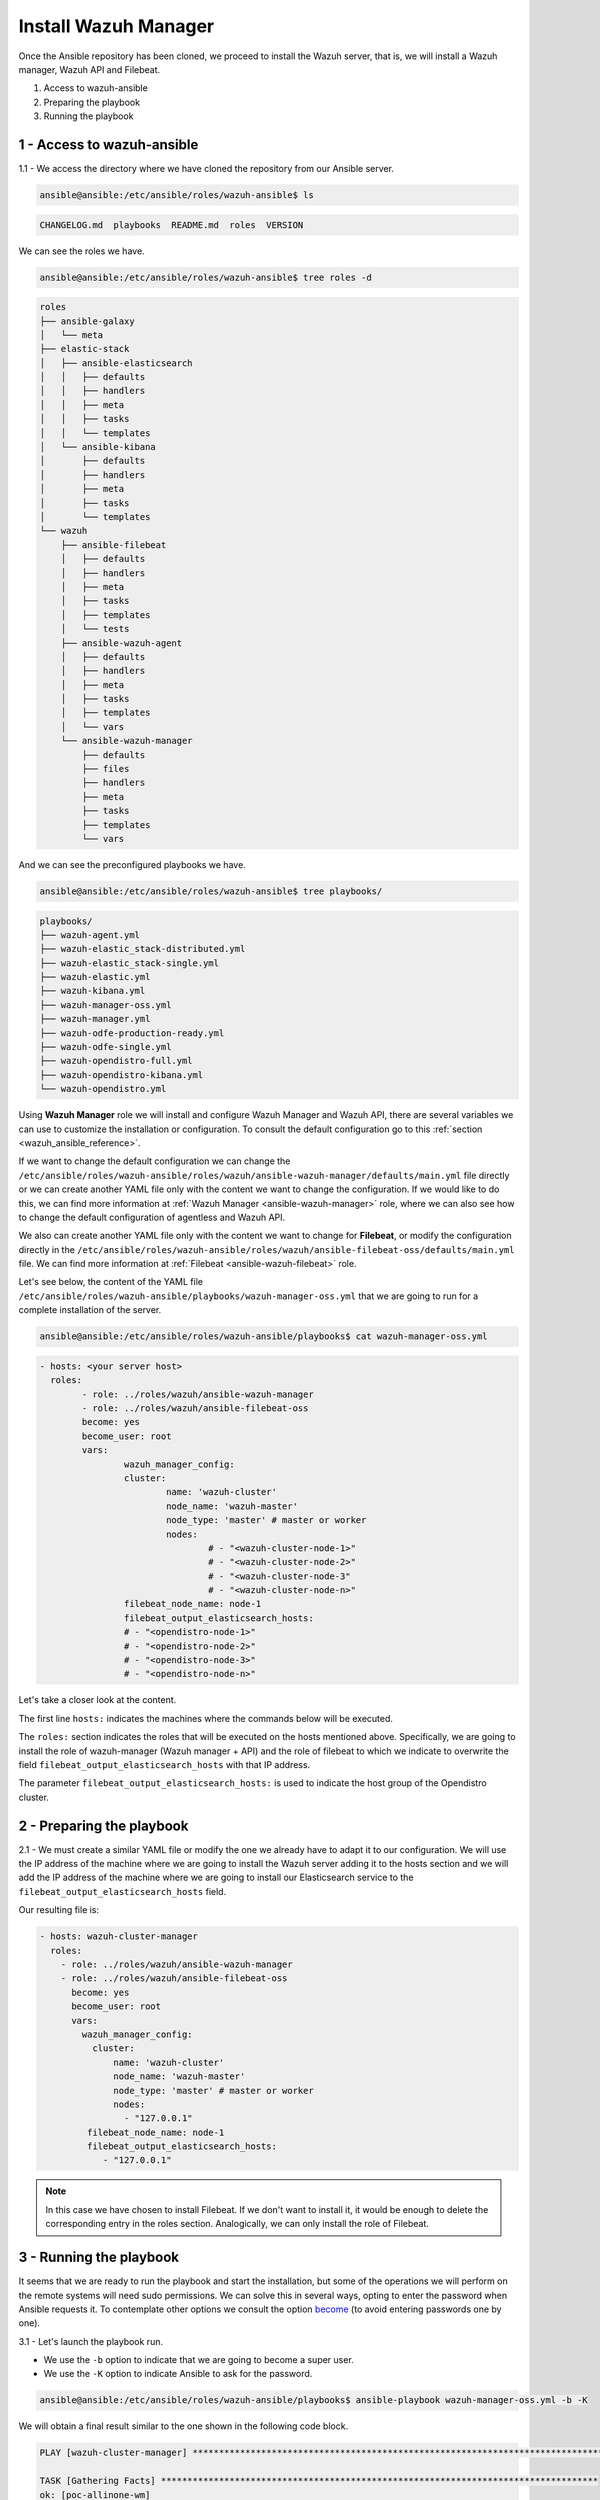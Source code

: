 .. Copyright (C) 2021 Wazuh, Inc.

.. _wazuh_ansible_wazuh_manager:

Install Wazuh Manager
=====================

Once the Ansible repository has been cloned, we proceed to install the Wazuh server, that is, we will install a Wazuh manager, Wazuh API and Filebeat.

1. Access to wazuh-ansible
2. Preparing the playbook
3. Running the playbook

1 - Access to wazuh-ansible
---------------------------

1.1 - We access the directory where we have cloned the repository from our Ansible server.

.. code-block:: console

	ansible@ansible:/etc/ansible/roles/wazuh-ansible$ ls

.. code-block:: none
	:class: output

	CHANGELOG.md  playbooks  README.md  roles  VERSION

We can see the roles we have.

.. code-block:: console

	ansible@ansible:/etc/ansible/roles/wazuh-ansible$ tree roles -d

.. code-block:: none
	:class: output

	roles
	├── ansible-galaxy
	│   └── meta
	├── elastic-stack
	│   ├── ansible-elasticsearch
	│   │   ├── defaults
	│   │   ├── handlers
	│   │   ├── meta
	│   │   ├── tasks
	│   │   └── templates
	│   └── ansible-kibana
	│       ├── defaults
	│       ├── handlers
	│       ├── meta
	│       ├── tasks
	│       └── templates
	└── wazuh
	    ├── ansible-filebeat
	    │   ├── defaults
	    │   ├── handlers
	    │   ├── meta
	    │   ├── tasks
	    │   ├── templates
	    │   └── tests
	    ├── ansible-wazuh-agent
	    │   ├── defaults
	    │   ├── handlers
	    │   ├── meta
	    │   ├── tasks
	    │   ├── templates
	    │   └── vars
	    └── ansible-wazuh-manager
	        ├── defaults
	        ├── files
	        ├── handlers
	        ├── meta
	        ├── tasks
	        ├── templates
	        └── vars

And we can see the preconfigured playbooks we have.

.. code-block:: console

	ansible@ansible:/etc/ansible/roles/wazuh-ansible$ tree playbooks/

.. code-block:: none
	:class: output

	playbooks/
	├── wazuh-agent.yml
	├── wazuh-elastic_stack-distributed.yml
	├── wazuh-elastic_stack-single.yml
	├── wazuh-elastic.yml
	├── wazuh-kibana.yml
	├── wazuh-manager-oss.yml
	├── wazuh-manager.yml
	├── wazuh-odfe-production-ready.yml
	├── wazuh-odfe-single.yml
	├── wazuh-opendistro-full.yml
	├── wazuh-opendistro-kibana.yml
	└── wazuh-opendistro.yml

Using **Wazuh Manager** role we will install and configure Wazuh Manager and Wazuh API, there are several variables we can use to customize the installation or configuration. To consult the default configuration go to this :ref:`section <wazuh_ansible_reference>`.

If we want to change the default configuration we can change the ``/etc/ansible/roles/wazuh-ansible/roles/wazuh/ansible-wazuh-manager/defaults/main.yml`` file directly or we can create another YAML file only with the content we want to change the configuration. If we would like to do this, we can find more information at :ref:`Wazuh Manager <ansible-wazuh-manager>` role, where we can also see how to change the default configuration of agentless and Wazuh API.

We also can create another YAML file only with the content we want to change for **Filebeat**, or modify the configuration directly in the ``/etc/ansible/roles/wazuh-ansible/roles/wazuh/ansible-filebeat-oss/defaults/main.yml`` file. We can find more information at :ref:`Filebeat <ansible-wazuh-filebeat>` role.

Let's see below, the content of the YAML file ``/etc/ansible/roles/wazuh-ansible/playbooks/wazuh-manager-oss.yml`` that we are going to run for a complete installation of the server.

.. code-block:: console

	ansible@ansible:/etc/ansible/roles/wazuh-ansible/playbooks$ cat wazuh-manager-oss.yml

.. code-block:: yaml
	:class: output

	- hosts: <your server host>
	  roles:
		- role: ../roles/wazuh/ansible-wazuh-manager
		- role: ../roles/wazuh/ansible-filebeat-oss
		become: yes
		become_user: root
		vars:
			wazuh_manager_config:
			cluster:
				name: 'wazuh-cluster'
				node_name: 'wazuh-master'
				node_type: 'master' # master or worker
				nodes:
					# - "<wazuh-cluster-node-1>"
					# - "<wazuh-cluster-node-2>"
					# - "<wazuh-cluster-node-3"
					# - "<wazuh-cluster-node-n>"
			filebeat_node_name: node-1
			filebeat_output_elasticsearch_hosts:
			# - "<opendistro-node-1>"
			# - "<opendistro-node-2>"
			# - "<opendistro-node-3>"
			# - "<opendistro-node-n>"

Let's take a closer look at the content.

The first line ``hosts:`` indicates the machines where the commands below will be executed.

The ``roles:`` section indicates the roles that will be executed on the hosts mentioned above. Specifically, we are going to install the role of wazuh-manager (Wazuh manager + API) and the role of filebeat to which we indicate to overwrite the field ``filebeat_output_elasticsearch_hosts`` with that IP address.

The parameter ``filebeat_output_elasticsearch_hosts:`` is used to indicate the host group of the Opendistro cluster.

2 - Preparing the playbook
--------------------------

2.1 - We must create a similar YAML file or modify the one we already have to adapt it to our configuration. We will use the IP address of the machine where we are going to install the Wazuh server adding it to the hosts section and we will add the IP address of the machine where we are going to install our Elasticsearch service to the ``filebeat_output_elasticsearch_hosts`` field.

Our resulting file is:

.. code-block:: yaml

    - hosts: wazuh-cluster-manager
      roles:
        - role: ../roles/wazuh/ansible-wazuh-manager
        - role: ../roles/wazuh/ansible-filebeat-oss
          become: yes
          become_user: root
          vars:
            wazuh_manager_config:
              cluster:
                  name: 'wazuh-cluster'
                  node_name: 'wazuh-master'
                  node_type: 'master' # master or worker
                  nodes:
                    - "127.0.0.1"
             filebeat_node_name: node-1
             filebeat_output_elasticsearch_hosts:
                - "127.0.0.1"

.. note::

	In this case we have chosen to install Filebeat. If we don't want to install it, it would be enough to delete the corresponding entry in the roles section.
	Analogically, we can only install the role of Filebeat.

3 - Running the playbook
------------------------

It seems that we are ready to run the playbook and start the installation, but some of the operations we will perform on the remote systems will need sudo permissions. We can solve this in several ways, opting to enter the password when Ansible requests it. To contemplate other options we consult the option `become <https://docs.ansible.com/ansible/latest/user_guide/become.html#id1>`_ (to avoid entering passwords one by one).

3.1 - Let's launch the playbook run.

- We use the ``-b`` option to indicate that we are going to become a super user.
- We use the ``-K`` option to indicate Ansible to ask for the password.

.. code-block:: console

	ansible@ansible:/etc/ansible/roles/wazuh-ansible/playbooks$ ansible-playbook wazuh-manager-oss.yml -b -K

We will obtain a final result similar to the one shown in the following code block.

.. code-block:: none
	:class: output

	PLAY [wazuh-cluster-manager] *********************************************************************************

	TASK [Gathering Facts] ***********************************************************************************
	ok: [poc-allinone-wm]

	TASK [../roles/wazuh/ansible-wazuh-manager : Overlay wazuh_manager_config on top of defaults] ************
	ok: [poc-allinone-wm]

	TASK [../roles/wazuh/ansible-wazuh-manager : Install dependencies] ***************************************
	changed: [poc-allinone-wm]

	TASK [../roles/wazuh/ansible-wazuh-manager : include_tasks] **********************************************
	skipping: [poc-allinone-wm]

	TASK [../roles/wazuh/ansible-wazuh-manager : include_tasks] **********************************************
	included: /home/nikos/workspace/work-wazuh/repos/wazuh-ansible/roles/wazuh/ansible-wazuh-manager/tasks/Debian.yml for poc-allinone-wm

	TASK [../roles/wazuh/ansible-wazuh-manager : Debian/Ubuntu | Install apt-transport-https and ca-certificates] ***
	changed: [poc-allinone-wm]

	TASK [../roles/wazuh/ansible-wazuh-manager : Debian/Ubuntu | Installing Wazuh repository key (Ubuntu 14)] ***
	skipping: [poc-allinone-wm]

	TASK [../roles/wazuh/ansible-wazuh-manager : Debian/Ubuntu | Installing Wazuh repository key] ************
	changed: [poc-allinone-wm]

	TASK [../roles/wazuh/ansible-wazuh-manager : Debian/Ubuntu | Add Wazuh repositories] *********************
	ok: [poc-allinone-wm]

	TASK [../roles/wazuh/ansible-wazuh-manager : Debian/Ubuntu | Set Distribution CIS filename for Debian/Ubuntu] ***
	ok: [poc-allinone-wm]

	TASK [../roles/wazuh/ansible-wazuh-manager : Debian/Ubuntu | Install OpenJDK-8 repo] *********************
	skipping: [poc-allinone-wm]

	TASK [../roles/wazuh/ansible-wazuh-manager : Debian/Ubuntu | Install OpenJDK 1.8] ************************
	skipping: [poc-allinone-wm]

	TASK [../roles/wazuh/ansible-wazuh-manager : Debian/Ubuntu | Install OpenScap] ***************************
	skipping: [poc-allinone-wm]

	TASK [../roles/wazuh/ansible-wazuh-manager : Debian/Ubuntu | Get OpenScap installed version] *************
	skipping: [poc-allinone-wm]

	TASK [../roles/wazuh/ansible-wazuh-manager : Debian/Ubuntu | Check OpenScap version] *********************
	skipping: [poc-allinone-wm]

	TASK [../roles/wazuh/ansible-wazuh-manager : Install dependencies to build from sources] *****************
	skipping: [poc-allinone-wm]

	TASK [../roles/wazuh/ansible-wazuh-manager : Debian/Ubuntu | Install wazuh-manager] **********************
	changed: [poc-allinone-wm]

	TASK [../roles/wazuh/ansible-wazuh-manager : include_tasks] **********************************************
	skipping: [poc-allinone-wm]

	TASK [../roles/wazuh/ansible-wazuh-manager : include_tasks] **********************************************
	skipping: [poc-allinone-wm]

	TASK [../roles/wazuh/ansible-wazuh-manager : Install expect] *********************************************
	changed: [poc-allinone-wm]

	TASK [../roles/wazuh/ansible-wazuh-manager : Generate SSL files for authd] *******************************
	skipping: [poc-allinone-wm]

	TASK [../roles/wazuh/ansible-wazuh-manager : Copy CA, SSL key and cert for authd] ************************
	skipping: [poc-allinone-wm] => (item=) 
	skipping: [poc-allinone-wm] => (item=sslmanager.cert) 
	skipping: [poc-allinone-wm] => (item=sslmanager.key) 

	TASK [../roles/wazuh/ansible-wazuh-manager : Verifying for old init authd service] ***********************
	ok: [poc-allinone-wm]

	TASK [../roles/wazuh/ansible-wazuh-manager : Verifying for old systemd authd service] ********************
	ok: [poc-allinone-wm]

	TASK [../roles/wazuh/ansible-wazuh-manager : Ensure ossec-authd service is disabled] *********************
	skipping: [poc-allinone-wm]

	TASK [../roles/wazuh/ansible-wazuh-manager : Removing old init authd services] ***************************
	skipping: [poc-allinone-wm] => (item=/etc/init.d/ossec-authd) 
	skipping: [poc-allinone-wm] => (item=/lib/systemd/system/ossec-authd.service) 

	TASK [../roles/wazuh/ansible-wazuh-manager : Installing the local_rules.xml (default local_rules.xml)] ***
	changed: [poc-allinone-wm]

	TASK [../roles/wazuh/ansible-wazuh-manager : Adding local rules files] ***********************************
	changed: [poc-allinone-wm]

	TASK [../roles/wazuh/ansible-wazuh-manager : Installing the local_decoder.xml] ***************************
	changed: [poc-allinone-wm]

	TASK [../roles/wazuh/ansible-wazuh-manager : Adding local decoders files] ********************************
	changed: [poc-allinone-wm]

	TASK [../roles/wazuh/ansible-wazuh-manager : Configure the shared-agent.conf] ****************************
	skipping: [poc-allinone-wm]

	TASK [../roles/wazuh/ansible-wazuh-manager : Installing the local_internal_options.conf] *****************
	changed: [poc-allinone-wm]

	TASK [../roles/wazuh/ansible-wazuh-manager : Retrieving Agentless Credentials] ***************************
	ok: [poc-allinone-wm]

	TASK [../roles/wazuh/ansible-wazuh-manager : Retrieving authd Credentials] *******************************
	ok: [poc-allinone-wm]

	TASK [../roles/wazuh/ansible-wazuh-manager : Check if syslog output is enabled] **************************
	skipping: [poc-allinone-wm] => (item={'server': None, 'port': None, 'format': None}) 

	TASK [../roles/wazuh/ansible-wazuh-manager : Check if client-syslog is enabled] **************************
	ok: [poc-allinone-wm]

	TASK [../roles/wazuh/ansible-wazuh-manager : Enable client-syslog] ***************************************
	skipping: [poc-allinone-wm]

	TASK [../roles/wazuh/ansible-wazuh-manager : Check if ossec-agentlessd is enabled] ***********************
	ok: [poc-allinone-wm]

	TASK [../roles/wazuh/ansible-wazuh-manager : Enable ossec-agentlessd] ************************************
	skipping: [poc-allinone-wm]

	TASK [../roles/wazuh/ansible-wazuh-manager : Checking alert log output settings] *************************
	skipping: [poc-allinone-wm]

	TASK [../roles/wazuh/ansible-wazuh-manager : Configure ossec.conf] ***************************************
	changed: [poc-allinone-wm]

	TASK [../roles/wazuh/ansible-wazuh-manager : Ossec-authd password] ***************************************
	skipping: [poc-allinone-wm]

	TASK [../roles/wazuh/ansible-wazuh-manager : Copy create_user script] ************************************
	skipping: [poc-allinone-wm]

	TASK [../roles/wazuh/ansible-wazuh-manager : Execute create_user script] *********************************
	skipping: [poc-allinone-wm]

	TASK [../roles/wazuh/ansible-wazuh-manager : Agentless Hosts & Passwd] ***********************************
	skipping: [poc-allinone-wm]

	TASK [../roles/wazuh/ansible-wazuh-manager : Encode the secret] ******************************************
	skipping: [poc-allinone-wm]

	TASK [../roles/wazuh/ansible-wazuh-manager : Ensure Wazuh Manager service is started and enabled.] *******
	changed: [poc-allinone-wm]

	TASK [../roles/wazuh/ansible-wazuh-manager : Create agent groups] ****************************************

	TASK [../roles/wazuh/ansible-wazuh-manager : Run uninstall tasks] ****************************************
	included: /home/nikos/workspace/work-wazuh/repos/wazuh-ansible/roles/wazuh/ansible-wazuh-manager/tasks/uninstall.yml for poc-allinone-wm

	TASK [../roles/wazuh/ansible-wazuh-manager : Debian/Ubuntu | Remove Wazuh repository.] *******************
	ok: [poc-allinone-wm]

	TASK [../roles/wazuh/ansible-wazuh-manager : RedHat/CentOS/Fedora | Remove Wazuh repository (and clean up left-over metadata)] ***
	skipping: [poc-allinone-wm]

	TASK [../roles/wazuh/ansible-filebeat-oss : include_tasks] ***********************************************
	skipping: [poc-allinone-wm]

	TASK [../roles/wazuh/ansible-filebeat-oss : include_tasks] ***********************************************
	included: /home/nikos/workspace/work-wazuh/repos/wazuh-ansible/roles/wazuh/ansible-filebeat-oss/tasks/Debian.yml for poc-allinone-wm

	TASK [../roles/wazuh/ansible-filebeat-oss : Debian/Ubuntu | Install apt-transport-https and ca-certificates] ***
	ok: [poc-allinone-wm]

	TASK [../roles/wazuh/ansible-filebeat-oss : Debian/Ubuntu | Add Elasticsearch apt key.] ******************
	changed: [poc-allinone-wm]

	TASK [../roles/wazuh/ansible-filebeat-oss : Debian/Ubuntu | Add Filebeat-oss repository.] ****************
	ok: [poc-allinone-wm]

	TASK [../roles/wazuh/ansible-filebeat-oss : Install Filebeat | Redhat] ***********************************
	skipping: [poc-allinone-wm]

	TASK [../roles/wazuh/ansible-filebeat-oss : Install Filebeat | Debian] ***********************************
	changed: [poc-allinone-wm]

	TASK [../roles/wazuh/ansible-filebeat-oss : Checking if Filebeat Module folder file exists] **************
	ok: [poc-allinone-wm]

	TASK [../roles/wazuh/ansible-filebeat-oss : Download Filebeat module package] ****************************
	changed: [poc-allinone-wm]

	TASK [../roles/wazuh/ansible-filebeat-oss : Unpack Filebeat module package] ******************************
	changed: [poc-allinone-wm]

	TASK [../roles/wazuh/ansible-filebeat-oss : Setting 0755 permission for Filebeat module folder] **********
	changed: [poc-allinone-wm]

	TASK [../roles/wazuh/ansible-filebeat-oss : Checking if Filebeat Module package file exists] *************
	ok: [poc-allinone-wm]

	TASK [../roles/wazuh/ansible-filebeat-oss : Delete Filebeat module package file] *************************
	changed: [poc-allinone-wm]

	TASK [../roles/wazuh/ansible-filebeat-oss : Copy Filebeat configuration.] ********************************
	changed: [poc-allinone-wm]

	TASK [../roles/wazuh/ansible-filebeat-oss : Fetch latest Wazuh alerts template] **************************
	changed: [poc-allinone-wm]

	TASK [../roles/wazuh/ansible-filebeat-oss : include_tasks] ***********************************************
	included: /home/nikos/workspace/work-wazuh/repos/wazuh-ansible/roles/wazuh/ansible-filebeat-oss/tasks/security_actions.yml for poc-allinone-wm

	TASK [../roles/wazuh/ansible-filebeat-oss : Ensure Filebeat SSL key pair directory exists.] **************
	changed: [poc-allinone-wm]

	TASK [../roles/wazuh/ansible-filebeat-oss : Copy the certificates from local to the Manager instance] ****
	changed: [poc-allinone-wm] => (item=node-1.key)
	changed: [poc-allinone-wm] => (item=node-1.pem)
	changed: [poc-allinone-wm] => (item=root-ca.pem)

	TASK [../roles/wazuh/ansible-filebeat-oss : Ensure Filebeat is started and enabled at boot.] *************
	changed: [poc-allinone-wm]

	TASK [../roles/wazuh/ansible-filebeat-oss : include_tasks] ***********************************************
	skipping: [poc-allinone-wm]

	TASK [../roles/wazuh/ansible-filebeat-oss : include_tasks] ***********************************************
	included: /home/nikos/workspace/work-wazuh/repos/wazuh-ansible/roles/wazuh/ansible-filebeat-oss/tasks/RMDebian.yml for poc-allinone-wm

	TASK [../roles/wazuh/ansible-filebeat-oss : Debian/Ubuntu | Remove Filebeat repository (and clean up left-over metadata)] ***
	ok: [poc-allinone-wm]

	RUNNING HANDLER [../roles/wazuh/ansible-wazuh-manager : restart wazuh-manager] ***************************
	changed: [poc-allinone-wm]

	RUNNING HANDLER [../roles/wazuh/ansible-filebeat-oss : restart filebeat] *********************************
	changed: [poc-allinone-wm]

	PLAY RECAP ***********************************************************************************************
	poc-allinone-wm            : ok=46   changed=25   unreachable=0    failed=0    skipped=29   rescued=0    ignored=0   



We can check the status of our new services in our Wazuh server.

- Wazuh manager.

.. code-block:: console

	[root@localhost centos]# systemctl status wazuh-manager

.. code-block:: none
	:class: output

	● wazuh-manager.service - Wazuh manager
		Loaded: loaded (/lib/systemd/system/wazuh-manager.service; enabled; vendor preset: enabled)
		Active: active (running) since Fri 2021-10-15 01:32:53 UTC; 18min ago
		Process: 45945 ExecStart=/usr/bin/env /var/ossec/bin/wazuh-control start (code=exited, status=0/SUCCE>
		Tasks: 108 (limit: 4567)
		Memory: 137.7M
		CGroup: /system.slice/wazuh-manager.service
				├─46017 /var/ossec/framework/python/bin/python3 /var/ossec/api/scripts/wazuh-apid.py


- Filebeat.

.. code-block:: console
	:class: output

	[root@localhost centos]# systemctl status filebeat

.. code-block:: none
	:class: output

	[root@localhost centos]# systemctl status filebeat
	● filebeat.service - Filebeat sends log files to Elasticsearch.
	   Loaded: loaded (/usr/lib/systemd/system/filebeat.service; enabled; vendor preset: disabled)
	   Active: active (running) since jue 2018-09-13 12:36:55 CEST; 37min ago
